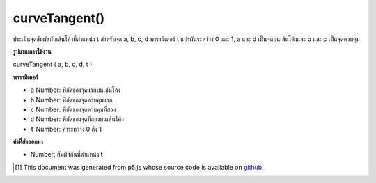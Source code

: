 .. raw:: html

	<script src="https://sketch.netpie.io/widget/p5-widget.js"></script>

curveTangent()
==============

ประเมินจุดสัมผัสกับเส้นโค้งที่ตำแหน่ง t สำหรับจุด a, b, c, d พารามิเตอร์ t แปรผันระหว่าง 0 และ 1, a และ d เป็นจุดบนเส้นโค้งและ b และ c เป็นจุดควบคุม

.. Evaluates the tangent to the curve at position t for points a, b, c, d.
.. The parameter t varies between 0 and 1, a and d are points on the curve,
.. and b and c are the control points.

**รูปแบบการใช้งาน**

curveTangent ( a, b, c, d, t )

**พารามิเตอร์**

- ``a``  Number: พิกัดของจุดแรกบนเส้นโค้ง

- ``b``  Number: พิกัดของจุดควบคุมแรก

- ``c``  Number: พิกัดของจุดควบคุมที่สอง

- ``d``  Number: พิกัดของจุดที่สองบนเส้นโค้ง

- ``t``  Number: ค่าระหว่าง 0 ถึง 1

.. ``a``  Number: coordinate of first point on the curve
.. ``b``  Number: coordinate of first control point
.. ``c``  Number: coordinate of second control point
.. ``d``  Number: coordinate of second point on the curve
.. ``t``  Number: value between 0 and 1

**ค่าที่ส่งออกมา**

- Number: สัมผัสกันที่ตำแหน่ง t

.. Number: the tangent at position t

.. raw:: html

	<script type="text/p5" data-autoplay data-hide-sourcecode>
	noFill();
	curve(5, 26, 73, 24, 73, 61, 15, 65);
	steps = 6;
	for (i = 0; i <= steps; i++) {
	  t = i / steps;
	  x = curvePoint(5, 73, 73, 15, t);
	  y = curvePoint(26, 24, 61, 65, t);
	  //ellipse(x, y, 5, 5);
	  tx = curveTangent(5, 73, 73, 15, t);
	  ty = curveTangent(26, 24, 61, 65, t);
	  a = atan2(ty, tx);
	  a -= PI/2.0;
	  line(x, y, cos(a)*8 + x, sin(a)*8 + y);
	}

	</script>

	<br><br>

..  [#f1] This document was generated from p5.js whose source code is available on `github <https://github.com/processing/p5.js>`_.

